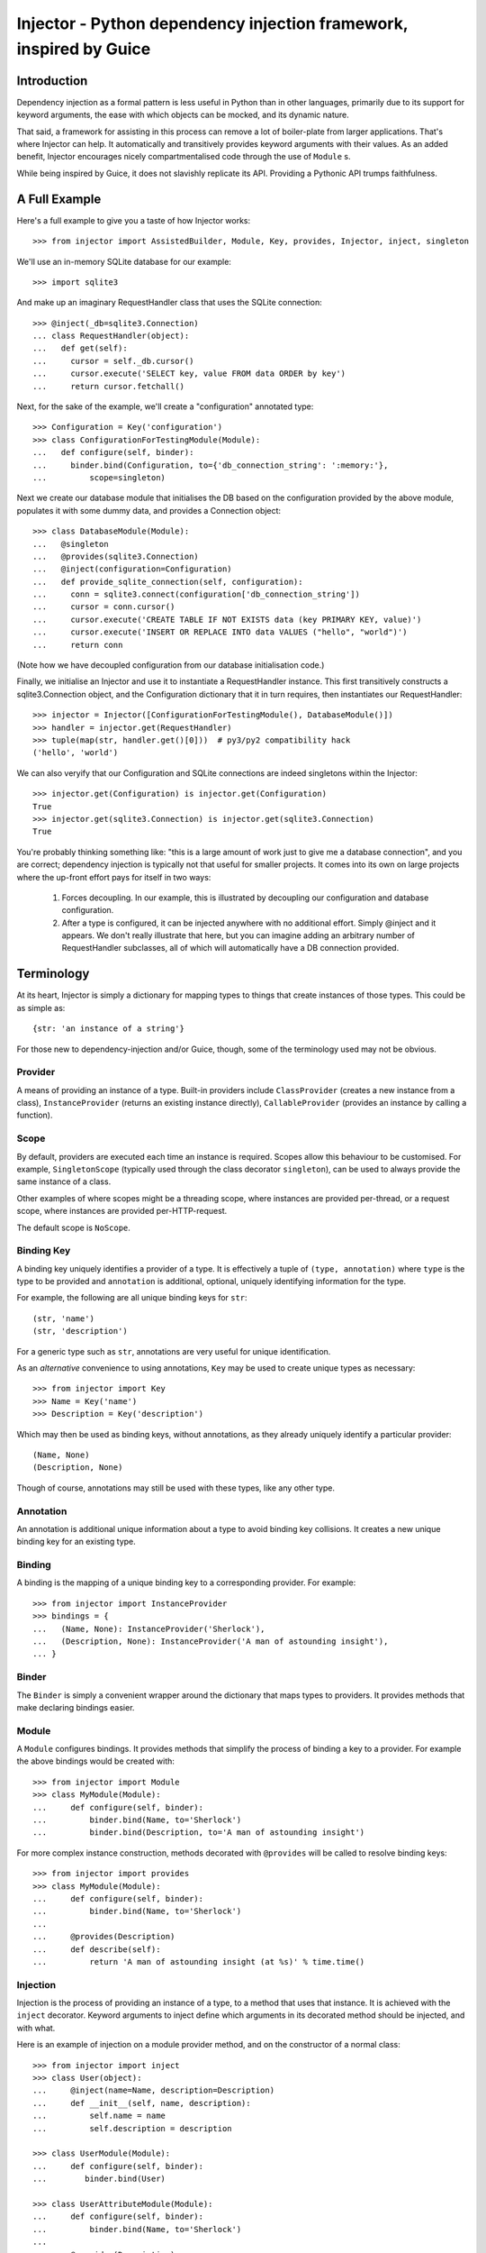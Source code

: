 Injector - Python dependency injection framework, inspired by Guice
######################################################################

.. image:: https://secure.travis-ci.org/alecthomas/injector.png?branch=master
  :target: https://travis-ci.org/alecthomas/injector

Introduction
============

Dependency injection as a formal pattern is less useful in Python than in other
languages, primarily due to its support for keyword arguments, the ease with
which objects can be mocked, and its dynamic nature.

That said, a framework for assisting in this process can remove a lot of
boiler-plate from larger applications. That's where Injector can help. It
automatically and transitively provides keyword arguments with their values. As
an added benefit, Injector encourages nicely compartmentalised code through the
use of ``Module`` s.

While being inspired by Guice, it does not slavishly replicate its API.
Providing a Pythonic API trumps faithfulness.

A Full Example
==============
Here's a full example to give you a taste of how Injector works::

    >>> from injector import AssistedBuilder, Module, Key, provides, Injector, inject, singleton

We'll use an in-memory SQLite database for our example::

    >>> import sqlite3

And make up an imaginary RequestHandler class that uses the SQLite connection::

    >>> @inject(_db=sqlite3.Connection)
    ... class RequestHandler(object):
    ...   def get(self):
    ...     cursor = self._db.cursor()
    ...     cursor.execute('SELECT key, value FROM data ORDER by key')
    ...     return cursor.fetchall()

Next, for the sake of the example, we'll create a "configuration" annotated
type::

    >>> Configuration = Key('configuration')
    >>> class ConfigurationForTestingModule(Module):
    ...   def configure(self, binder):
    ...     binder.bind(Configuration, to={'db_connection_string': ':memory:'},
    ...         scope=singleton)

Next we create our database module that initialises the DB based on the
configuration provided by the above module, populates it with some dummy data,
and provides a Connection object::

    >>> class DatabaseModule(Module):
    ...   @singleton
    ...   @provides(sqlite3.Connection)
    ...   @inject(configuration=Configuration)
    ...   def provide_sqlite_connection(self, configuration):
    ...     conn = sqlite3.connect(configuration['db_connection_string'])
    ...     cursor = conn.cursor()
    ...     cursor.execute('CREATE TABLE IF NOT EXISTS data (key PRIMARY KEY, value)')
    ...     cursor.execute('INSERT OR REPLACE INTO data VALUES ("hello", "world")')
    ...     return conn

(Note how we have decoupled configuration from our database initialisation
code.)

Finally, we initialise an Injector and use it to instantiate a RequestHandler
instance. This first transitively constructs a sqlite3.Connection object, and the
Configuration dictionary that it in turn requires, then instantiates our
RequestHandler::

    >>> injector = Injector([ConfigurationForTestingModule(), DatabaseModule()])
    >>> handler = injector.get(RequestHandler)
    >>> tuple(map(str, handler.get()[0]))  # py3/py2 compatibility hack
    ('hello', 'world')

We can also veryify that our Configuration and SQLite connections are indeed
singletons within the Injector::

    >>> injector.get(Configuration) is injector.get(Configuration)
    True
    >>> injector.get(sqlite3.Connection) is injector.get(sqlite3.Connection)
    True

You're probably thinking something like: "this is a large amount of work just
to give me a database connection", and you are correct; dependency injection is
typically not that useful for smaller projects. It comes into its own on large
projects where the up-front effort pays for itself in two ways:

    1. Forces decoupling. In our example, this is illustrated by decoupling
       our configuration and database configuration.
    2. After a type is configured, it can be injected anywhere with no
       additional effort. Simply @inject and it appears. We don't really
       illustrate that here, but you can imagine adding an arbitrary number of
       RequestHandler subclasses, all of which will automatically have a DB
       connection provided.

Terminology
===========
At its heart, Injector is simply a dictionary for mapping types to things that
create instances of those types. This could be as simple as::

    {str: 'an instance of a string'}

For those new to dependency-injection and/or Guice, though, some of the
terminology used may not be obvious.

Provider
--------
A means of providing an instance of a type. Built-in providers include
``ClassProvider`` (creates a new instance from a class),
``InstanceProvider`` (returns an existing instance directly),
``CallableProvider`` (provides an instance by calling a function).

Scope
-----
By default, providers are executed each time an instance is required. Scopes
allow this behaviour to be customised. For example, ``SingletonScope``
(typically used through the class decorator ``singleton``), can be used to
always provide the same instance of a class.

Other examples of where scopes might be a threading scope, where instances are
provided per-thread, or a request scope, where instances are provided
per-HTTP-request.

The default scope is ``NoScope``.

Binding Key
-----------
A binding key uniquely identifies a provider of a type. It is effectively a
tuple of ``(type, annotation)`` where ``type`` is the type to be provided and
``annotation`` is additional, optional, uniquely identifying information for
the type.

For example, the following are all unique binding keys for ``str``::

    (str, 'name')
    (str, 'description')

For a generic type such as ``str``, annotations are very useful for unique
identification.

As an *alternative* convenience to using annotations, ``Key`` may be used
to create unique types as necessary::

    >>> from injector import Key
    >>> Name = Key('name')
    >>> Description = Key('description')

Which may then be used as binding keys, without annotations, as they already
uniquely identify a particular provider::

    (Name, None)
    (Description, None)

Though of course, annotations may still be used with these types, like any
other type.

Annotation
----------
An annotation is additional unique information about a type to avoid binding
key collisions. It creates a new unique binding key for an existing type.

Binding
-------
A binding is the mapping of a unique binding key to a corresponding provider.
For example::

    >>> from injector import InstanceProvider
    >>> bindings = {
    ...   (Name, None): InstanceProvider('Sherlock'),
    ...   (Description, None): InstanceProvider('A man of astounding insight'),
    ... }

Binder
------
The ``Binder`` is simply a convenient wrapper around the dictionary
that maps types to providers. It provides methods that make declaring bindings
easier.

Module
------
A ``Module`` configures bindings. It provides methods that simplify the
process of binding a key to a provider. For example the above bindings would be
created with::

    >>> from injector import Module
    >>> class MyModule(Module):
    ...     def configure(self, binder):
    ...         binder.bind(Name, to='Sherlock')
    ...         binder.bind(Description, to='A man of astounding insight')

For more complex instance construction, methods decorated with
``@provides`` will be called to resolve binding keys::

    >>> from injector import provides
    >>> class MyModule(Module):
    ...     def configure(self, binder):
    ...         binder.bind(Name, to='Sherlock')
    ...
    ...     @provides(Description)
    ...     def describe(self):
    ...         return 'A man of astounding insight (at %s)' % time.time()

Injection
---------
Injection is the process of providing an instance of a type, to a method that
uses that instance. It is achieved with the ``inject`` decorator. Keyword
arguments to inject define which arguments in its decorated method should be
injected, and with what.

Here is an example of injection on a module provider method, and on the
constructor of a normal class::

    >>> from injector import inject
    >>> class User(object):
    ...     @inject(name=Name, description=Description)
    ...     def __init__(self, name, description):
    ...         self.name = name
    ...         self.description = description

    >>> class UserModule(Module):
    ...     def configure(self, binder):
    ...        binder.bind(User)

    >>> class UserAttributeModule(Module):
    ...     def configure(self, binder):
    ...         binder.bind(Name, to='Sherlock')
    ...
    ...     @provides(Description)
    ...     @inject(name=Name)
    ...     def describe(self, name):
    ...         return '%s is a man of astounding insight' % name

You can also ``inject``-decorate class itself. This code::

    >>> @inject(name=Name)
    ... class Item(object):
    ...     pass

is equivalent to::

    >>> class Item(object):
    ...     @inject(name=Name)
    ...     def __init__(self, name):
    ...         self.name = name


Injector
--------
The ``Injector`` brings everything together. It takes a list of
``Module`` s, and configures them with a binder, effectively creating a
dependency graph::

    >>> from injector import Injector
    >>> injector = Injector([UserModule(), UserAttributeModule()])

You can also pass classes instead of instances to ``Injector``, it will
instantiate them for you::

    >>> injector = Injector([UserModule, UserAttributeModule])

The injector can then be used to acquire instances of a type, either directly::

    >>> injector.get(Name)
    'Sherlock'
    >>> injector.get(Description)
    'Sherlock is a man of astounding insight'

Or transitively::

    >>> user = injector.get(User)
    >>> isinstance(user, User)
    True
    >>> user.name
    'Sherlock'
    >>> user.description
    'Sherlock is a man of astounding insight'

Assisted injection
------------------
Sometimes there are classes that have injectable and non-injectable parameters in their
constructors. Let's have for example::

    >>> class Database(object): pass

    >>> class User(object):
    ...     def __init__(self, name):
    ...         self.name = name

    >>> @inject(db=Database)
    ... class UserUpdater(object):
    ...     def __init__(self, user):
    ...         pass 

You may want to have database connection ``db`` injected into ``UserUpdater`` constructor,
but in the same time provide ``user`` object by yourself, and assuming that ``user`` object
is a value object and there's many users in your application it doesn't make much sense
to inject objects of class ``User``. 

In this situation there's technique called Assisted injection::

    >>> injector = Injector()
    >>> builder = injector.get(AssistedBuilder(UserUpdater))
    >>> user = User('John')
    >>> user_updater = builder.build(user=user)

This way we don't get ``UserUpdater`` directly but rather a builder object. Such builder
has ``build(**kwargs)`` method which takes non-injectable parameters, combines
them with injectable dependencies of ``UserUpdater`` and calls ``UserUpdater`` initializer
using all of them.

``AssistedBuilder(X)`` is injectable just as anything else, if you need instance of it you
just ask for it like that::

    >>> @inject(updater_builder=AssistedBuilder(UserUpdater))
    ... class NeedsUserUpdater(object):
    ...     def method(self):
    ...         updater = self.updater_builder.build(user=None)

More information on this topic:

* `"How to use Google Guice to create objects that require parameters?" on Stack Overflow <http://stackoverflow.com/questions/996300/how-to-use-google-guice-to-create-objects-that-require-parameters>`_
* `Google Guice assisted injection <http://code.google.com/p/google-guice/wiki/AssistedInject>`_

Scopes
======

Singletons
----------
Singletons are declared by binding them in the SingletonScope. This can be done
in three ways:

    1. Decorating the class with ``@singleton``.
    2. Decorating a ``@provides(X)`` decorated Module method with ``@singleton``.
    3. Explicitly calling ``binder.bind(X, scope=singleton)``.

A (redunant) example showing all three methods::

    >>> @singleton
    ... class Thing(object): pass
    >>> class ThingModule(Module):
    ...   def configure(self, binder):
    ...     binder.bind(Thing, scope=singleton)
    ...   @singleton
    ...   @provides(Thing)
    ...   def provide_thing(self):
    ...     return Thing()


Implementing new Scopes
-----------------------
In the above description of scopes, we glossed over a lot of detail. In
particular, how one would go about implementing our own scopes.

Basically, there are two steps. First, subclass ``Scope`` and implement
``Scope.get``::

    >>> from injector import Scope
    >>> class CustomScope(Scope):
    ...   def get(self, key, provider):
    ...     return provider

Then create a global instance of ``ScopeDecorator`` to allow classes to be
easily annotated with your scope::

    >>> from injector import ScopeDecorator
    >>> customscope = ScopeDecorator(CustomScope)

This can be used like so:

    >>> @customscope
    ... class MyClass(object):
    ...   pass

Scopes are bound in modules with the ``Binder.bind_scope`` method::

    >>> class MyModule(Module):
    ...   def configure(self, binder):
    ...     binder.bind_scope(CustomScope)

Scopes can be retrieved from the injector, as with any other instance. They are
singletons across the life of the injector::

    >>> injector = Injector([MyModule()])
    >>> injector.get(CustomScope) is injector.get(CustomScope)
    True

For scopes with a transient lifetime, such as those tied to HTTP requests, the
usual solution is to use a thread or greenlet-local cache inside the scope. The
scope is "entered" in some low-level code by calling a method on the scope
instance that creates this cache. Once the request is complete, the scope is
"left" and the cache cleared.

Tests
=====

When you use unit test framework such as ``unittest2`` or ``nose`` you can also
profit from ``injector``. However, manually creating injectors and test classes
can be quite annoying. There is, however, ``with_injector`` method decorator which
has parameters just as ``Injector`` construtor and installes configured injector into
class instance on the time of method call::

    >>> from injector import Module, with_injector
    >>> class UsernameModule(Module):
    ...   def configure(self, binder):
    ...     binder.bind(str, 'Maria')
    ...
    >>> class TestSomethingClass(object):
    ...   @with_injector(UsernameModule())
    ...   def setup(self):
    ...      pass
    ...
    ...   @inject(username=str)
    ...   def test_username(self, username):
    ...      assert (username == 'Maria')

*Each* method call re-initializes ``Injector`` - if you want to you can also put
``with_injector`` decorator on class constructor.

After such call all ``inject``-decorated methods will work just as you'd expect
them to work.

Thread safety
=============

The following functions are thread safe:

* ``Injector.get``
* injection provided by ``inject`` decorator (please note, however, that it doesn't say anything about decorated function thread safety)

Footnote
========
This framework is similar to snake-guice, but aims for simplification.

:copyright: (c) 2010 by Alec Thomas
:license: BSD

